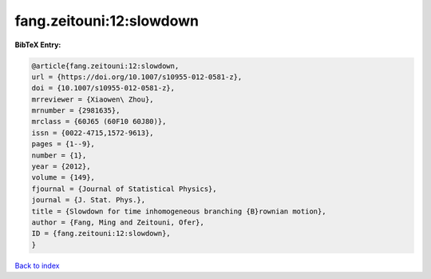 fang.zeitouni:12:slowdown
=========================

.. :cite:t:`fang.zeitouni:12:slowdown`

.. bibliography:: ../../All.bib

**BibTeX Entry:**

.. code-block:: bibtex

   @article{fang.zeitouni:12:slowdown,
   url = {https://doi.org/10.1007/s10955-012-0581-z},
   doi = {10.1007/s10955-012-0581-z},
   mrreviewer = {Xiaowen\ Zhou},
   mrnumber = {2981635},
   mrclass = {60J65 (60F10 60J80)},
   issn = {0022-4715,1572-9613},
   pages = {1--9},
   number = {1},
   year = {2012},
   volume = {149},
   fjournal = {Journal of Statistical Physics},
   journal = {J. Stat. Phys.},
   title = {Slowdown for time inhomogeneous branching {B}rownian motion},
   author = {Fang, Ming and Zeitouni, Ofer},
   ID = {fang.zeitouni:12:slowdown},
   }

`Back to index <../index>`_
